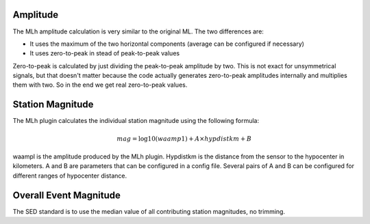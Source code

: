 Amplitude
---------

The MLh amplitude calculation is very similar to the original ML. The two differences are: 

- It uses the maximum of the two horizontal components (average can be configured if necessary) 
- It uses zero-to-peak in stead of peak-to-peak values 

Zero-to-peak is calculated by just dividing the peak-to-peak amplitude by two.
This is not exact for unsymmetrical signals, but that doesn't matter because the
code actually generates zero-to-peak amplitudes internally and multiplies them
with two. So in the end we get real zero-to-peak values.

Station Magnitude
-----------------

The MLh plugin calculates the individual station magnitude using the following formula: 

.. math::

   mag = \log10(waamp1) + A \times hypdistkm + B

waampl is the amplitude produced by the MLh plugin. Hypdistkm is the distance
from the sensor to the hypocenter in kilometers. A and B are parameters that
can be configured in a config file. Several pairs of A and B can be configured
for different ranges of hypocenter distance.

Overall Event Magnitude
-----------------------

The SED standard is to use the median value of all contributing station magnitudes, no trimming.
